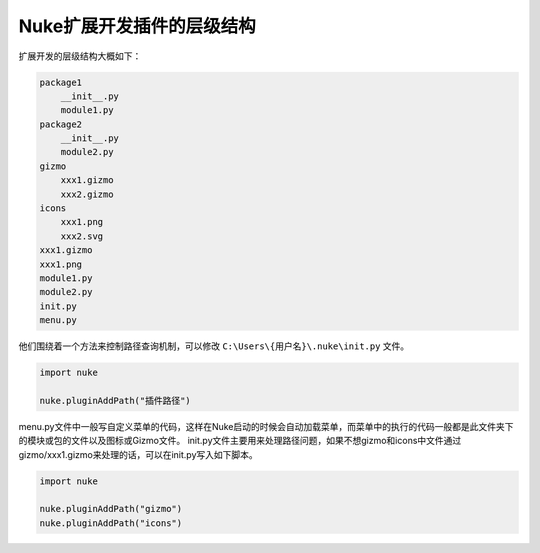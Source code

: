 ==============================
Nuke扩展开发插件的层级结构
==============================

扩展开发的层级结构大概如下：

.. code-block:: python


    package1
        __init__.py
        module1.py
    package2
        __init__.py
        module2.py
    gizmo
        xxx1.gizmo
        xxx2.gizmo
    icons
        xxx1.png
        xxx2.svg
    xxx1.gizmo
    xxx1.png
    module1.py
    module2.py
    init.py
    menu.py

他们围绕着一个方法来控制路径查询机制，可以修改 ``C:\Users\{用户名}\.nuke\init.py`` 文件。

.. code-block:: python

    import nuke

    nuke.pluginAddPath("插件路径")

menu.py文件中一般写自定义菜单的代码，这样在Nuke启动的时候会自动加载菜单，而菜单中的执行的代码一般都是此文件夹下的模块或包的文件以及图标或Gizmo文件。
init.py文件主要用来处理路径问题，如果不想gizmo和icons中文件通过gizmo/xxx1.gizmo来处理的话，可以在init.py写入如下脚本。

.. code-block:: python

    import nuke

    nuke.pluginAddPath("gizmo")
    nuke.pluginAddPath("icons")
